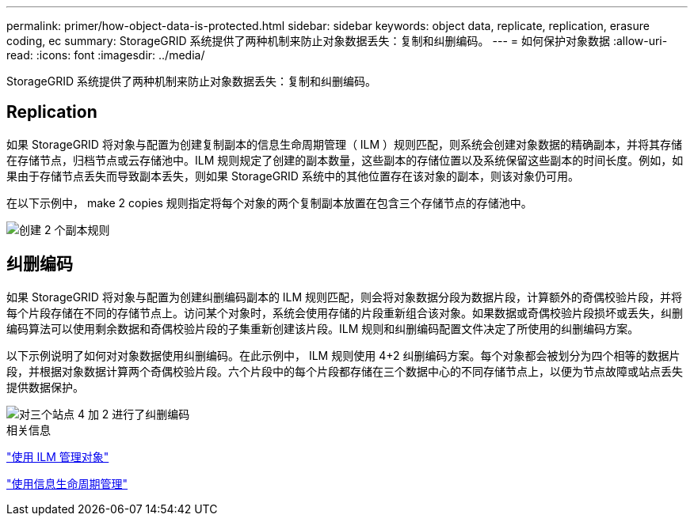 ---
permalink: primer/how-object-data-is-protected.html 
sidebar: sidebar 
keywords: object data, replicate, replication, erasure coding, ec 
summary: StorageGRID 系统提供了两种机制来防止对象数据丢失：复制和纠删编码。 
---
= 如何保护对象数据
:allow-uri-read: 
:icons: font
:imagesdir: ../media/


[role="lead"]
StorageGRID 系统提供了两种机制来防止对象数据丢失：复制和纠删编码。



== Replication

如果 StorageGRID 将对象与配置为创建复制副本的信息生命周期管理（ ILM ）规则匹配，则系统会创建对象数据的精确副本，并将其存储在存储节点，归档节点或云存储池中。ILM 规则规定了创建的副本数量，这些副本的存储位置以及系统保留这些副本的时间长度。例如，如果由于存储节点丢失而导致副本丢失，则如果 StorageGRID 系统中的其他位置存在该对象的副本，则该对象仍可用。

在以下示例中， make 2 copies 规则指定将每个对象的两个复制副本放置在包含三个存储节点的存储池中。

image::../media/ilm_replication_make_2_copies.png[创建 2 个副本规则]



== 纠删编码

如果 StorageGRID 将对象与配置为创建纠删编码副本的 ILM 规则匹配，则会将对象数据分段为数据片段，计算额外的奇偶校验片段，并将每个片段存储在不同的存储节点上。访问某个对象时，系统会使用存储的片段重新组合该对象。如果数据或奇偶校验片段损坏或丢失，纠删编码算法可以使用剩余数据和奇偶校验片段的子集重新创建该片段。ILM 规则和纠删编码配置文件决定了所使用的纠删编码方案。

以下示例说明了如何对对象数据使用纠删编码。在此示例中， ILM 规则使用 4+2 纠删编码方案。每个对象都会被划分为四个相等的数据片段，并根据对象数据计算两个奇偶校验片段。六个片段中的每个片段都存储在三个数据中心的不同存储节点上，以便为节点故障或站点丢失提供数据保护。

image::../media/ec_three_sites_4_plus_2.png[对三个站点 4 加 2 进行了纠删编码]

.相关信息
link:../ilm/index.html["使用 ILM 管理对象"]

link:using-information-lifecycle-management.html["使用信息生命周期管理"]
